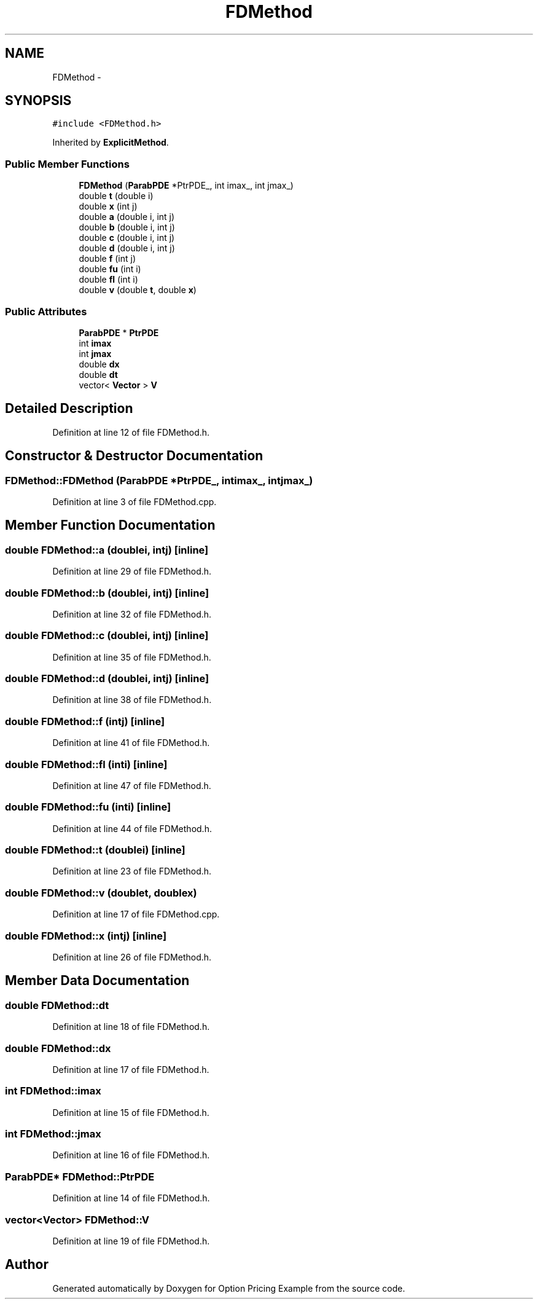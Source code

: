 .TH "FDMethod" 3 "Wed May 4 2016" "Option Pricing Example" \" -*- nroff -*-
.ad l
.nh
.SH NAME
FDMethod \- 
.SH SYNOPSIS
.br
.PP
.PP
\fC#include <FDMethod\&.h>\fP
.PP
Inherited by \fBExplicitMethod\fP\&.
.SS "Public Member Functions"

.in +1c
.ti -1c
.RI "\fBFDMethod\fP (\fBParabPDE\fP *PtrPDE_, int imax_, int jmax_)"
.br
.ti -1c
.RI "double \fBt\fP (double i)"
.br
.ti -1c
.RI "double \fBx\fP (int j)"
.br
.ti -1c
.RI "double \fBa\fP (double i, int j)"
.br
.ti -1c
.RI "double \fBb\fP (double i, int j)"
.br
.ti -1c
.RI "double \fBc\fP (double i, int j)"
.br
.ti -1c
.RI "double \fBd\fP (double i, int j)"
.br
.ti -1c
.RI "double \fBf\fP (int j)"
.br
.ti -1c
.RI "double \fBfu\fP (int i)"
.br
.ti -1c
.RI "double \fBfl\fP (int i)"
.br
.ti -1c
.RI "double \fBv\fP (double \fBt\fP, double \fBx\fP)"
.br
.in -1c
.SS "Public Attributes"

.in +1c
.ti -1c
.RI "\fBParabPDE\fP * \fBPtrPDE\fP"
.br
.ti -1c
.RI "int \fBimax\fP"
.br
.ti -1c
.RI "int \fBjmax\fP"
.br
.ti -1c
.RI "double \fBdx\fP"
.br
.ti -1c
.RI "double \fBdt\fP"
.br
.ti -1c
.RI "vector< \fBVector\fP > \fBV\fP"
.br
.in -1c
.SH "Detailed Description"
.PP 
Definition at line 12 of file FDMethod\&.h\&.
.SH "Constructor & Destructor Documentation"
.PP 
.SS "FDMethod::FDMethod (\fBParabPDE\fP *PtrPDE_, intimax_, intjmax_)"

.PP
Definition at line 3 of file FDMethod\&.cpp\&.
.SH "Member Function Documentation"
.PP 
.SS "double FDMethod::a (doublei, intj)\fC [inline]\fP"

.PP
Definition at line 29 of file FDMethod\&.h\&.
.SS "double FDMethod::b (doublei, intj)\fC [inline]\fP"

.PP
Definition at line 32 of file FDMethod\&.h\&.
.SS "double FDMethod::c (doublei, intj)\fC [inline]\fP"

.PP
Definition at line 35 of file FDMethod\&.h\&.
.SS "double FDMethod::d (doublei, intj)\fC [inline]\fP"

.PP
Definition at line 38 of file FDMethod\&.h\&.
.SS "double FDMethod::f (intj)\fC [inline]\fP"

.PP
Definition at line 41 of file FDMethod\&.h\&.
.SS "double FDMethod::fl (inti)\fC [inline]\fP"

.PP
Definition at line 47 of file FDMethod\&.h\&.
.SS "double FDMethod::fu (inti)\fC [inline]\fP"

.PP
Definition at line 44 of file FDMethod\&.h\&.
.SS "double FDMethod::t (doublei)\fC [inline]\fP"

.PP
Definition at line 23 of file FDMethod\&.h\&.
.SS "double FDMethod::v (doublet, doublex)"

.PP
Definition at line 17 of file FDMethod\&.cpp\&.
.SS "double FDMethod::x (intj)\fC [inline]\fP"

.PP
Definition at line 26 of file FDMethod\&.h\&.
.SH "Member Data Documentation"
.PP 
.SS "double FDMethod::dt"

.PP
Definition at line 18 of file FDMethod\&.h\&.
.SS "double FDMethod::dx"

.PP
Definition at line 17 of file FDMethod\&.h\&.
.SS "int FDMethod::imax"

.PP
Definition at line 15 of file FDMethod\&.h\&.
.SS "int FDMethod::jmax"

.PP
Definition at line 16 of file FDMethod\&.h\&.
.SS "\fBParabPDE\fP* FDMethod::PtrPDE"

.PP
Definition at line 14 of file FDMethod\&.h\&.
.SS "vector<\fBVector\fP> FDMethod::V"

.PP
Definition at line 19 of file FDMethod\&.h\&.

.SH "Author"
.PP 
Generated automatically by Doxygen for Option Pricing Example from the source code\&.
